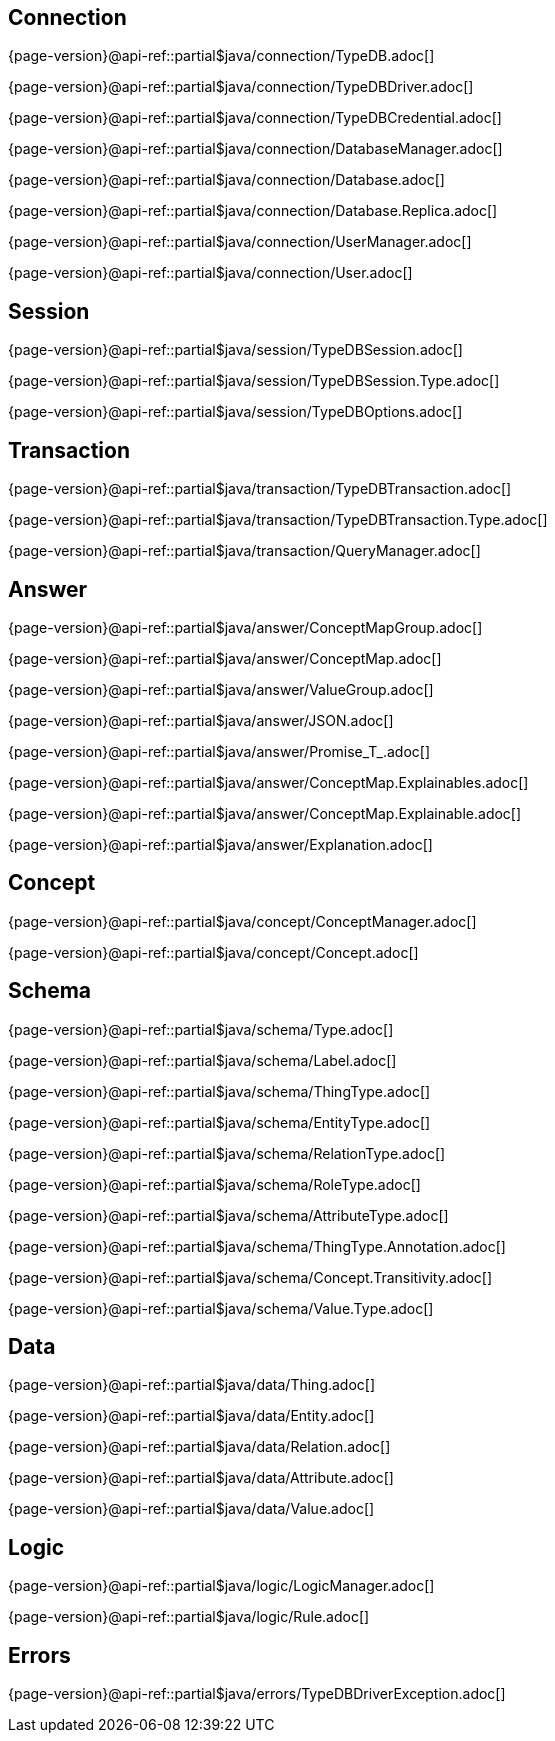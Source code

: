 
[#_connection_header]
== Connection

{page-version}@api-ref::partial$java/connection/TypeDB.adoc[]

{page-version}@api-ref::partial$java/connection/TypeDBDriver.adoc[]

{page-version}@api-ref::partial$java/connection/TypeDBCredential.adoc[]

{page-version}@api-ref::partial$java/connection/DatabaseManager.adoc[]

{page-version}@api-ref::partial$java/connection/Database.adoc[]

{page-version}@api-ref::partial$java/connection/Database.Replica.adoc[]

{page-version}@api-ref::partial$java/connection/UserManager.adoc[]

{page-version}@api-ref::partial$java/connection/User.adoc[]

[#_session_header]
== Session

{page-version}@api-ref::partial$java/session/TypeDBSession.adoc[]

{page-version}@api-ref::partial$java/session/TypeDBSession.Type.adoc[]

{page-version}@api-ref::partial$java/session/TypeDBOptions.adoc[]

[#_transaction_header]
== Transaction

{page-version}@api-ref::partial$java/transaction/TypeDBTransaction.adoc[]

{page-version}@api-ref::partial$java/transaction/TypeDBTransaction.Type.adoc[]

{page-version}@api-ref::partial$java/transaction/QueryManager.adoc[]

[#_answer_header]
== Answer

{page-version}@api-ref::partial$java/answer/ConceptMapGroup.adoc[]

{page-version}@api-ref::partial$java/answer/ConceptMap.adoc[]

{page-version}@api-ref::partial$java/answer/ValueGroup.adoc[]

{page-version}@api-ref::partial$java/answer/JSON.adoc[]

{page-version}@api-ref::partial$java/answer/Promise_T_.adoc[]

{page-version}@api-ref::partial$java/answer/ConceptMap.Explainables.adoc[]

{page-version}@api-ref::partial$java/answer/ConceptMap.Explainable.adoc[]

{page-version}@api-ref::partial$java/answer/Explanation.adoc[]

[#_concept_header]
== Concept

{page-version}@api-ref::partial$java/concept/ConceptManager.adoc[]

{page-version}@api-ref::partial$java/concept/Concept.adoc[]

[#_schema_header]
== Schema

{page-version}@api-ref::partial$java/schema/Type.adoc[]

{page-version}@api-ref::partial$java/schema/Label.adoc[]

{page-version}@api-ref::partial$java/schema/ThingType.adoc[]

{page-version}@api-ref::partial$java/schema/EntityType.adoc[]

{page-version}@api-ref::partial$java/schema/RelationType.adoc[]

{page-version}@api-ref::partial$java/schema/RoleType.adoc[]

{page-version}@api-ref::partial$java/schema/AttributeType.adoc[]

{page-version}@api-ref::partial$java/schema/ThingType.Annotation.adoc[]

{page-version}@api-ref::partial$java/schema/Concept.Transitivity.adoc[]

{page-version}@api-ref::partial$java/schema/Value.Type.adoc[]

[#_data_header]
== Data

{page-version}@api-ref::partial$java/data/Thing.adoc[]

{page-version}@api-ref::partial$java/data/Entity.adoc[]

{page-version}@api-ref::partial$java/data/Relation.adoc[]

{page-version}@api-ref::partial$java/data/Attribute.adoc[]

{page-version}@api-ref::partial$java/data/Value.adoc[]

[#_logic_header]
== Logic

{page-version}@api-ref::partial$java/logic/LogicManager.adoc[]

{page-version}@api-ref::partial$java/logic/Rule.adoc[]

[#_errors_header]
== Errors

{page-version}@api-ref::partial$java/errors/TypeDBDriverException.adoc[]

//{page-version}@api-ref::partial$java/errors/ErrorMessage.adoc[]
